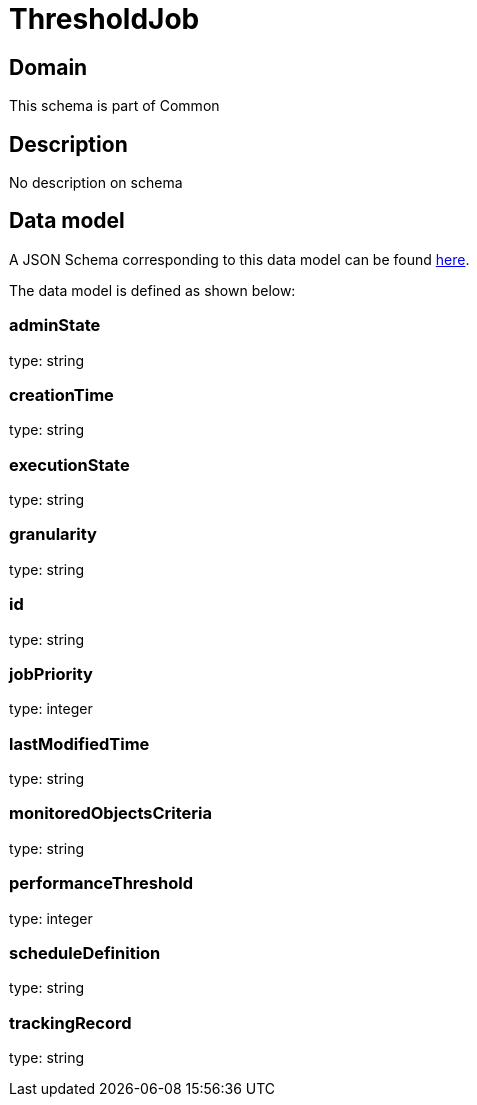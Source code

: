 = ThresholdJob

[#domain]
== Domain

This schema is part of Common

[#description]
== Description

No description on schema


[#data_model]
== Data model

A JSON Schema corresponding to this data model can be found https://tmforum.org[here].

The data model is defined as shown below:


=== adminState
type: string


=== creationTime
type: string


=== executionState
type: string


=== granularity
type: string


=== id
type: string


=== jobPriority
type: integer


=== lastModifiedTime
type: string


=== monitoredObjectsCriteria
type: string


=== performanceThreshold
type: integer


=== scheduleDefinition
type: string


=== trackingRecord
type: string

